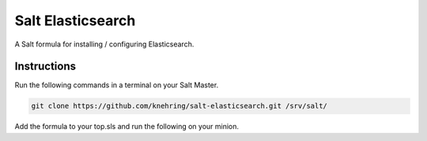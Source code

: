 =================
Salt Elasticsearch
=================

A Salt formula for installing / configuring Elasticsearch.


Instructions
============

Run the following commands in a terminal on your Salt Master.

.. code-block:: bash

    git clone https://github.com/knehring/salt-elasticsearch.git /srv/salt/

Add the formula to your top.sls and run the following on your minion.

.. code-block:: bash
    sudo salt-call state.highstate

